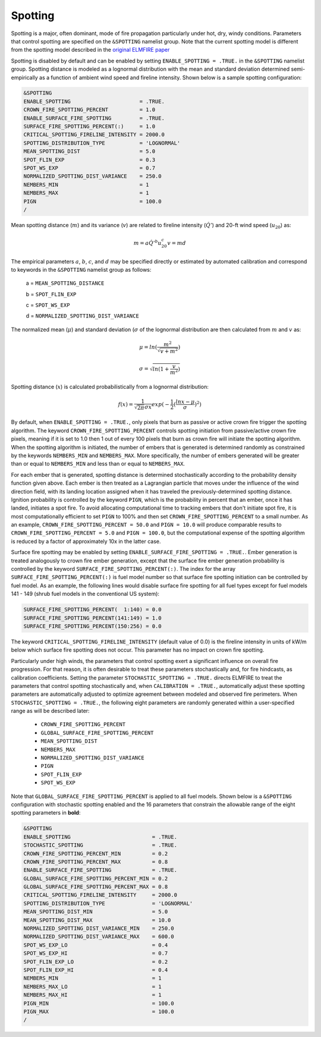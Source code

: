 Spotting
========

Spotting is a major, often dominant, mode of fire propagation 
particularly under hot, dry, windy conditions. Parameters that control 
spotting are specified on the ``&SPOTTING`` namelist group. Note that 
the current spotting model is different from the spotting model 
described in the `original ELMFIRE paper 
<https://doi.org/10.1016/j.firesaf.2013.08.014>`_

Spotting is disabled by default and can be enabled by setting 
``ENABLE_SPOTTING = .TRUE.`` in the ``&SPOTTING`` namelist group. 
Spotting distance is modeled as a lognormal distribution with the mean 
and standard deviation determined semi-empirically as a function of 
ambient wind speed and fireline intensity. Shown below is a sample 
spotting configuration:

.. code-block::

   &SPOTTING
   ENABLE_SPOTTING                      = .TRUE.
   CROWN_FIRE_SPOTTING_PERCENT          = 1.0
   ENABLE_SURFACE_FIRE_SPOTTING         = .TRUE.
   SURFACE_FIRE_SPOTTING_PERCENT(:)     = 1.0
   CRITICAL_SPOTTING_FIRELINE_INTENSITY = 2000.0
   SPOTTING_DISTRIBUTION_TYPE           = 'LOGNORMAL'
   MEAN_SPOTTING_DIST                   = 5.0
   SPOT_FLIN_EXP                        = 0.3
   SPOT_WS_EXP                          = 0.7
   NORMALIZED_SPOTTING_DIST_VARIANCE    = 250.0
   NEMBERS_MIN                          = 1
   NEMBERS_MAX                          = 1
   PIGN                                 = 100.0
   /

Mean spotting distance (:math:`{m}`) and its variance (:math:`{v}`) are 
related to fireline intensity (:math:`{\dot{Q}'}`) and 20-ft wind speed 
(:math:`{u_{20}}`) as:

.. math::

   m = a{\dot{Q}'^b}u^c_{20}
   v = md

The empirical parameters :math:`{a}`, :math:`{b}`, :math:`{c}`, and 
:math:`{d}` may be specified directly or estimated by automated 
calibration and correspond to keywords in the ``&SPOTTING`` namelist 
group as follows:

   a = ``MEAN_SPOTTING_DISTANCE``

   b = ``SPOT_FLIN_EXP``

   c = ``SPOT_WS_EXP`` 

   d = ``NORMALIZED_SPOTTING_DIST_VARIANCE``

The normalized mean (:math:`{\mu}`) and standard deviation 
(:math:`{\sigma}` of the lognormal distribution are then calculated from 
:math:`{m}` and :math:`{v}` as:

.. math::

   \mu = ln(\frac{m^2}{\sqrt{v + m^2}})

.. math::
   \sigma = \sqrt{ln(1 + \frac{v}{m^2})}

Spotting distance (:math:`{x}`) is calculated probabilistically from a 
lognormal distribution:

.. math::

   f(x) = \frac{1}{\sqrt{{2\pi}}\sigma x}exp(-\frac{1}{2}(\frac{lnx-\mu}{\sigma})^2)

By default, when ``ENABLE_SPOTTING = .TRUE.``, only pixels that burn as 
passive or active crown fire trigger the spotting algorithm. The keyword 
``CROWN_FIRE_SPOTTING_PERCENT`` controls spotting initiation from 
passive/active crown fire pixels, meaning if it is set to 1.0 then 1 out 
of every 100 pixels that burn as crown fire will initiate the spotting 
algorithm. When the spotting algorithm is initiated, the number of 
embers that is generated is determined randomly as constrained by the 
keywords ``NEMBERS_MIN`` and ``NEMBERS_MAX``. More specifically, the 
number of embers generated will be greater than or equal to 
``NEMBERS_MIN`` and less than or equal to ``NEMBERS_MAX``.

For each ember that is generated, spotting distance is determined 
stochastically according to the probability density function given 
above. Each ember is then treated as a Lagrangian particle that moves 
under the influence of the wind direction field, with its landing 
location assigned when it has traveled the previously-determined 
spotting distance. Ignition probability is controlled by the keyword 
``PIGN``, which is the probability in percent that an ember, once it has 
landed, initiates a spot fire. To avoid allocating computational time to 
tracking embers that don't initiate spot fire, it is most 
computationally efficient to set ``PIGN`` to 100% and then set 
``CROWN_FIRE_SPOTTING_PERCENT`` to a small number. As an example, 
``CROWN_FIRE_SPOTTING_PERCENT = 50.0`` and ``PIGN = 10.0`` will produce 
comparable results to ``CROWN_FIRE_SPOTTING_PERCENT = 5.0`` and ``PIGN = 
100.0``, but the computational expense of the spotting algorithm is 
reduced by a factor of approximately 10x in the latter case.

Surface fire spotting may be enabled by setting 
``ENABLE_SURFACE_FIRE_SPOTTING = .TRUE.``. Ember generation is treated 
analogously to crown fire ember generation, except that the surface fire 
ember generation probability is controlled by the keyword 
``SURFACE_FIRE_SPOTTING_PERCENT(:)``. The index for the array 
``SURFACE_FIRE_SPOTTING_PERCENT(:)`` is fuel model number so that 
surface fire spotting initiation can be controlled by fuel model. As an 
example, the following lines would disable surface fire spotting for all 
fuel types except for fuel models 141 - 149 (shrub fuel models in the 
conventional US system):

.. code-block::

   SURFACE_FIRE_SPOTTING_PERCENT(  1:140) = 0.0
   SURFACE_FIRE_SPOTTING_PERCENT(141:149) = 1.0
   SURFACE_FIRE_SPOTTING_PERCENT(150:256) = 0.0

The keyword ``CRITICAL_SPOTTING_FIRELINE_INTENSITY`` (default value of 
0.0) is the fireline intensity in units of kW/m below which surface fire 
spotting does not occur. This parameter has no impact on crown fire 
spotting.

Particularly under high winds, the parameters that control spotting 
exert a significant influence on overall fire progression. For that 
reason, it is often desirable to treat these parameters stochastically 
and, for fire hindcasts, as calibration coefficients. Setting the 
parameter ``STOCHASTIC_SPOTTING = .TRUE.`` directs ELMFIRE to treat the 
parameters that control spotting stochastically and, when ``CALIBRATION 
= .TRUE.``, automatically adjust these spotting parameters are 
automatically adjusted to optimize agreement between modeled and 
observed fire perimeters. When ``STOCHASTIC_SPOTTING = .TRUE.``, the 
following eight parameters are randomly generated within a 
user-specified range as will be described later:

   * ``CROWN_FIRE_SPOTTING_PERCENT``
   * ``GLOBAL_SURFACE_FIRE_SPOTTING_PERCENT``
   * ``MEAN_SPOTTING_DIST``
   * ``NEMBERS_MAX``
   * ``NORMALIZED_SPOTTING_DIST_VARIANCE``
   * ``PIGN``
   * ``SPOT_FLIN_EXP``
   * ``SPOT_WS_EXP``

Note that ``GLOBAL_SURFACE_FIRE_SPOTTING_PERCENT`` is applied to all 
fuel models. Shown below is a ``&SPOTTING`` configuration with 
stochastic spotting enabled and the 16 parameters that constrain the 
allowable range of the eight spotting parameters in **bold**:

.. code-block::

   &SPOTTING
   ENABLE_SPOTTING                          = .TRUE.
   STOCHASTIC_SPOTTING                      = .TRUE.
   CROWN_FIRE_SPOTTING_PERCENT_MIN          = 0.2
   CROWN_FIRE_SPOTTING_PERCENT_MAX          = 0.8
   ENABLE_SURFACE_FIRE_SPOTTING             = .TRUE.
   GLOBAL_SURFACE_FIRE_SPOTTING_PERCENT_MIN = 0.2 
   GLOBAL_SURFACE_FIRE_SPOTTING_PERCENT_MAX = 0.8
   CRITICAL_SPOTTING_FIRELINE_INTENSITY     = 2000.0
   SPOTTING_DISTRIBUTION_TYPE               = 'LOGNORMAL'
   MEAN_SPOTTING_DIST_MIN                   = 5.0
   MEAN_SPOTTING_DIST_MAX                   = 10.0
   NORMALIZED_SPOTTING_DIST_VARIANCE_MIN    = 250.0
   NORMALIZED_SPOTTING_DIST_VARIANCE_MAX    = 600.0
   SPOT_WS_EXP_LO                           = 0.4
   SPOT_WS_EXP_HI                           = 0.7
   SPOT_FLIN_EXP_LO                         = 0.2
   SPOT_FLIN_EXP_HI                         = 0.4
   NEMBERS_MIN                              = 1
   NEMBERS_MAX_LO                           = 1
   NEMBERS_MAX_HI                           = 1
   PIGN_MIN                                 = 100.0
   PIGN_MAX                                 = 100.0
   /


